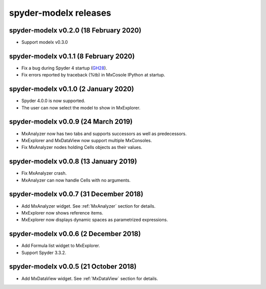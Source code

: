**spyder-modelx** releases
==========================

.. _release-mxplugin-v0.2.0:

spyder-modelx v0.2.0 (18 February 2020)
---------------------------------------
- Support modelx v0.3.0

.. _release-mxplugin-v0.1.1:

spyder-modelx v0.1.1 (8 February 2020)
---------------------------------------
- Fix a bug during Spyder 4 startup (`GH28`_).
- Fix errors reported by traceback (%tb) in MxCosole IPython at startup.

.. _GH28: https://github.com/fumitoh/modelx/issues/28

.. _release-mxplugin-v0.1.0:

spyder-modelx v0.1.0 (2 January 2020)
---------------------------------------
- Spyder 4.0.0 is now supported.
- The user can now select the model to show in MxExplorer.

.. figure:: /images/spyder/ModelSelection.png

.. _release-mxplugin-v0.0.9:

spyder-modelx v0.0.9 (24 March 2019)
---------------------------------------
- MxAnalyzer now has two tabs and supports successors as well as predecessors.
- MxExplorer and MxDataView now support multiple MxConsoles.
- Fix MxAnalyzer nodes holding Cells objects as their values.

.. _release-mxplugin-v0.0.8:

spyder-modelx v0.0.8 (13 January 2019)
---------------------------------------
- Fix MxAnalyzer crash.
- MxAnalyzer can now handle Cells with no arguments.

.. _release-mxplugin-v0.0.7:

spyder-modelx v0.0.7 (31 December 2018)
---------------------------------------
- Add MxAnalyzer widget. See :ref:`MxAnalyzer` section for details.
- MxExplorer now shows reference items.
- MxExplorer now displays dynamic spaces as parametrized expressions.

.. _release-mxplugin-v0.0.6:

spyder-modelx v0.0.6 (2 December 2018)
---------------------------------------
- Add Formula list widget to MxExplorer.
- Support Spyder 3.3.2.

.. _release-mxplugin-v0.0.5:

spyder-modelx v0.0.5 (21 October 2018)
---------------------------------------
- Add MxDataView widget. See :ref:`MxDataView` section for details.
